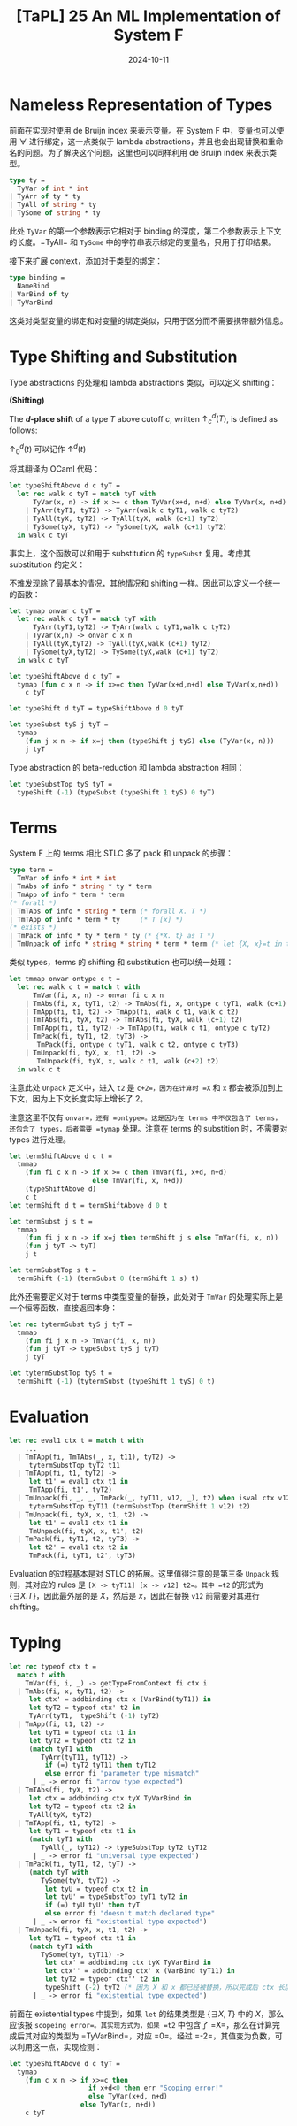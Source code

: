 #+title: [TaPL] 25 An ML Implementation of System F
#+date: 2024-10-11
#+hugo_tags: 类型系统 程序语言理论
#+hugo_series: "Types and Programming Languages"

* Nameless Representation of Types

前面在实现时使用 de Bruijn index 来表示变量。在 System F 中，变量也可以使用 \( \forall \) 进行绑定，这一点类似于 lambda abstractions，并且也会出现替换和重命名的问题。为了解决这个问题，这里也可以同样利用 de Bruijn index 来表示类型。

#+begin_src ocaml
  type ty =
    TyVar of int * int
  | TyArr of ty * ty
  | TyAll of string * ty
  | TySome of string * ty
#+end_src

此处 =TyVar= 的第一个参数表示它相对于 binding 的深度，第二个参数表示上下文的长度。=TyAll= 和 =TySome= 中的字符串表示绑定的变量名，只用于打印结果。

接下来扩展 context，添加对于类型的绑定：

#+begin_src ocaml
  type binding =
    NameBind
  | VarBind of ty
  | TyVarBind
#+end_src

这类对类型变量的绑定和对变量的绑定类似，只用于区分而不需要携带额外信息。

* Type Shifting and Substitution

Type abstractions 的处理和 lambda abstractions 类似，可以定义 shifting：

#+begin_definition
*(Shifting)*

The *\(d\)-place shift* of a type \(T\) above cutoff \(c\), written \(\uparrow^d_c (T)\), is defined as follows:

\begin{alignat*}{2}
&\uparrow^d_c(k) &&=
    \begin{cases}
        k & \text{if $k < c$} \\
        k+d & \text{if $k \ge c$}
    \end{cases}\\
&\uparrow^d_c(T₁ \to T₂) &&= \uparrow^d_c(T₁) \to \uparrow^d_c(T₂) \\
&\uparrow^d_c(\forall. t_1) &&= \forall. \uparrow^{d}_{c+1} (t_1) \\
&\uparrow^d_c\{\exists, t_1\} &&= \{ \exists, \uparrow^{d}_{c+1} (t_1) \} \\
\end{alignat*}

\(\uparrow^d_0 (t)\) 可以记作 \(\uparrow^d (t)\)
#+end_definition

将其翻译为 OCaml 代码：

#+begin_src ocaml
  let typeShiftAbove d c tyT =
    let rec walk c tyT = match tyT with
        TyVar(x, n) -> if x >= c then TyVar(x+d, n+d) else TyVar(x, n+d)
      | TyArr(tyT1, tyT2) -> TyArr(walk c tyT1, walk c tyT2)
      | TyAll(tyX, tyT2) -> TyAll(tyX, walk (c+1) tyT2)
      | TySome(tyX, tyT2) -> TySome(tyX, walk (c+1) tyT2)
    in walk c tyT
#+end_src

事实上，这个函数可以和用于 substitution 的 =typeSubst= 复用。考虑其 substitution 的定义：

\begin{aligned}
&[j \mapsto s]k &&=
  \begin{cases}
      s & \text{if $k = j$} \\
      k & \text{otherwise}
  \end{cases}\\
&[j \mapsto s](T₁ \to T₂) &&= ([j \mapsto s]T₁\ [j \mapsto s]T₂) \\
&[j \mapsto s](\forall. t_1) &&= \forall. [j+1 \mapsto \uparrow^1 s]t_1 \\
&[j \mapsto s]\{\exists, t_1\} &&= \{ \exists, [j+1 \mapsto \uparrow^1 s]t_1 \}
\end{aligned}

不难发现除了最基本的情况，其他情况和 shifting 一样。因此可以定义一个统一的函数：

#+begin_src ocaml
  let tymap onvar c tyT =
    let rec walk c tyT = match tyT with
        TyArr(tyT1,tyT2) -> TyArr(walk c tyT1,walk c tyT2)
      | TyVar(x,n) -> onvar c x n
      | TyAll(tyX,tyT2) -> TyAll(tyX,walk (c+1) tyT2)
      | TySome(tyX,tyT2) -> TySome(tyX,walk (c+1) tyT2)
    in walk c tyT

  let typeShiftAbove d c tyT =
    tymap (fun c x n -> if x>=c then TyVar(x+d,n+d) else TyVar(x,n+d))
      c tyT

  let typeShift d tyT = typeShiftAbove d 0 tyT

  let typeSubst tyS j tyT =
    tymap
      (fun j x n -> if x=j then (typeShift j tyS) else (TyVar(x, n)))
      j tyT
#+end_src

Type abstraction 的 beta-reduction 和 lambda abstraction 相同：

#+begin_src ocaml
  let typeSubstTop tyS tyT =
    typeShift (-1) (typeSubst (typeShift 1 tyS) 0 tyT)
#+end_src

* Terms

System F 上的 terms 相比 STLC 多了 pack 和 unpack 的步骤：

#+begin_src ocaml
  type term =
    TmVar of info * int * int
  | TmAbs of info * string * ty * term
  | TmApp of info * term * term
  (* forall *)
  | TmTAbs of info * string * term (* forall X. T *)
  | TmTApp of info * term * ty     (* T [x] *)
  (* exists *)
  | TmPack of info * ty * term * ty (* {*X. t} as T *)
  | TmUnpack of info * string * string * term * term (* let {X, x}=t in t' *)
#+end_src

类似 types，terms 的 shifting 和 substitution 也可以统一处理：

#+begin_src ocaml
  let tmmap onvar ontype c t =
    let rec walk c t = match t with
        TmVar(fi, x, n) -> onvar fi c x n
      | TmAbs(fi, x, tyT1, t2) -> TmAbs(fi, x, ontype c tyT1, walk (c+1) t2)
      | TmApp(fi, t1, t2) -> TmApp(fi, walk c t1, walk c t2)
      | TmTAbs(fi, tyX, t2) -> TmTAbs(fi, tyX, walk (c+1) t2)
      | TmTApp(fi, t1, tyT2) -> TmTApp(fi, walk c t1, ontype c tyT2)
      | TmPack(fi, tyT1, t2, tyT3) ->
         TmPack(fi, ontype c tyT1, walk c t2, ontype c tyT3)
      | TmUnpack(fi, tyX, x, t1, t2) ->
         TmUnpack(fi, tyX, x, walk c t1, walk (c+2) t2)
    in walk c t
#+end_src

注意此处 =Unpack= 定义中，进入 =t2= 是 =c+2=，因为在计算时 =X= 和 =x= 都会被添加到上下文，因为上下文长度实际上增长了 2。

注意这里不仅有 =onvar=，还有 =ontype=。这是因为在 terms 中不仅包含了 terms，还包含了 types，后者需要 =tymap= 处理。注意在 terms 的 substition 时，不需要对 types 进行处理。

#+begin_src ocaml
  let termShiftAbove d c t =
    tmmap
      (fun fi c x n -> if x >= c then TmVar(fi, x+d, n+d)
                       else TmVar(fi, x, n+d))
      (typeShiftAbove d)
      c t
  let termShift d t = termShiftAbove d 0 t

  let termSubst j s t =
    tmmap
      (fun fi j x n -> if x=j then termShift j s else TmVar(fi, x, n))
      (fun j tyT -> tyT)
      j t

  let termSubstTop s t =
    termShift (-1) (termSubst 0 (termShift 1 s) t)
#+end_src

此外还需要定义对于 terms 中类型变量的替换，此处对于 =TmVar= 的处理实际上是一个恒等函数，直接返回本身：

#+begin_src ocaml
  let rec tytermSubst tyS j tyT =
    tmmap
      (fun fi j x n -> TmVar(fi, x, n))
      (fun j tyT -> typeSubst tyS j tyT)
      j tyT

  let tytermSubstTop tyS t =
    termShift (-1) (tytermSubst (typeShift 1 tyS) 0 t)
#+end_src

* Evaluation

#+begin_src ocaml
  let rec eval1 ctx t = match t with
      ...
    | TmTApp(fi, TmTAbs(_, x, t11), tyT2) ->
       tytermSubstTop tyT2 t11
    | TmTApp(fi, t1, tyT2) ->
       let t1' = eval1 ctx t1 in
       TmTApp(fi, t1', tyT2)
    | TmUnpack(fi, _, _, TmPack(_, tyT11, v12, _), t2) when isval ctx v12 ->
       tytermSubstTop tyT11 (termSubstTop (termShift 1 v12) t2)
    | TmUnpack(fi, tyX, x, t1, t2) ->
       let t1' = eval1 ctx t1 in
       TmUnpack(fi, tyX, x, t1', t2)
    | TmPack(fi, tyT1, t2, tyT3) ->
       let t2' = eval1 ctx t2 in
       TmPack(fi, tyT1, t2', tyT3)
#+end_src

Evaluation 的过程基本是对 STLC 的拓展。这里值得注意的是第三条 =Unpack= 规则，其对应的 rules 是 =[X -> tyT11] [x -> v12] t2=。其中 =t2= 的形式为 \( \{ \exists X. T\} \)，因此最外层的是 \( X \)，然后是 \( x \)，因此在替换 =v12= 前需要对其进行 shifting。

* Typing

#+begin_src ocaml
  let rec typeof ctx t =
    match t with
      TmVar(fi, i, _) -> getTypeFromContext fi ctx i
    | TmAbs(fi, x, tyT1, t2) ->
       let ctx' = addbinding ctx x (VarBind(tyT1)) in
       let tyT2 = typeof ctx' t2 in
       TyArr(tyT1,  typeShift (-1) tyT2)
    | TmApp(fi, t1, t2) ->
       let tyT1 = typeof ctx t1 in
       let tyT2 = typeof ctx t2 in
       (match tyT1 with
          TyArr(tyT11, tyT12) ->
           if (=) tyT2 tyT11 then tyT12
           else error fi "parameter type mismatch"
        | _ -> error fi "arrow type expected")
    | TmTAbs(fi, tyX, t2) ->
       let ctx = addbinding ctx tyX TyVarBind in
       let tyT2 = typeof ctx t2 in
       TyAll(tyX, tyT2)
    | TmTApp(fi, t1, tyT2) ->
       let tyT1 = typeof ctx t1 in
       (match tyT1 with
          TyAll(_, tyT12) -> typeSubstTop tyT2 tyT12
        | _ -> error fi "universal type expected")
    | TmPack(fi, tyT1, t2, tyT) ->
       (match tyT with
          TySome(tyY, tyT2) ->
           let tyU = typeof ctx t2 in
           let tyU' = typeSubstTop tyT1 tyT2 in
           if (=) tyU tyU' then tyT
           else error fi "doesn't match declared type"
        | _ -> error fi "existential type expected")
    | TmUnpack(fi, tyX, x, t1, t2) ->
       let tyT1 = typeof ctx t1 in
       (match tyT1 with
          TySome(tyY, tyT11) ->
           let ctx' = addbinding ctx tyX TyVarBind in
           let ctx'' = addbinding ctx' x (VarBind tyT11) in
           let tyT2 = typeof ctx'' t2 in
           typeShift (-2) tyT2 (* 因为 X 和 x 都已经被替换，所以完成后 ctx 长度会减小 2 *)
        | _ -> error fi "existential type expected")
#+end_src

前面在 existential types 中提到，如果 =let= 的结果类型是 \( \{ \exists X, T \} \) 中的 \( X \)，那么应该报 =scopeing error=。其实现方式为，如果 =t2= 中包含了 =X=，那么在计算完成后其对应的类型为 =TyVarBind=，对应 =0=。经过 =-2=，其值变为负数，可以利用这一点，实现检测：

#+begin_src ocaml
  let typeShiftAbove d c tyT =
    tymap
      (fun c x n -> if x>=c then
                      if x+d<0 then err "Scoping error!"
                      else TyVar(x+d, n+d)
                    else TyVar(x, n+d))
      c tyT
#+end_src
